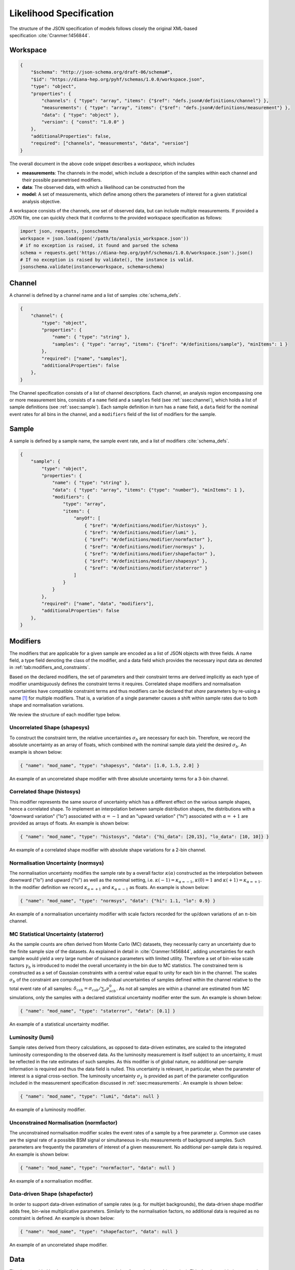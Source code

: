 .. _sec:likelihood:

Likelihood Specification
========================

The structure of the JSON specification of models follows closely the
original XML-based specification :cite:`Cranmer:1456844`.

Workspace
---------

.. code:: json

   {
       "$schema": "http://json-schema.org/draft-06/schema#",
       "$id": "https://diana-hep.org/pyhf/schemas/1.0.0/workspace.json",
       "type": "object",
       "properties": {
           "channels": { "type": "array", "items": {"$ref": "defs.json#/definitions/channel"} },
           "measurements": { "type": "array", "items": {"$ref": "defs.json#/definitions/measurement"} },
           "data": { "type": "object" },
           "version": { "const": "1.0.0" }
       },
       "additionalProperties": false,
       "required": ["channels", "measurements", "data", "version"]
   }

The overall document in the above code snippet describes a *workspace*, which includes

* **measurements**: The channels in the model, which include a description of the samples
  within each channel and their possible parametrised modifiers.
* **data**: The observed data, with which a likelihood can be constructed from the
* **model**: A set of measurements, which define among others the parameters of
  interest for a given statistical analysis objective.

A workspace consists of the channels, one set of observed data, but can
include multiple measurements. If provided a JSON file, one can quickly
check that it conforms to the provided workspace specification as follows:

.. code:: python

   import json, requests, jsonschema
   workspace = json.load(open('/path/to/analysis_workspace.json'))
   # if no exception is raised, it found and parsed the schema
   schema = requests.get('https://diana-hep.org/pyhf/schemas/1.0.0/workspace.json').json()
   # If no exception is raised by validate(), the instance is valid.
   jsonschema.validate(instance=workspace, schema=schema)


.. _ssec:channel:

Channel
-------

A channel is defined by a channel name and a list of samples :cite:`schema_defs`.

.. code:: json

    {
        "channel": {
            "type": "object",
            "properties": {
                "name": { "type": "string" },
                "samples": { "type": "array", "items": {"$ref": "#/definitions/sample"}, "minItems": 1 }
            },
            "required": ["name", "samples"],
            "additionalProperties": false
        },
    }

The Channel specification consists of a list of channel descriptions.
Each channel, an analysis region encompassing one or more measurement
bins, consists of a ``name`` field and a ``samples`` field (see :ref:`ssec:channel`), which
holds a list of sample definitions (see :ref:`ssec:sample`). Each sample definition in
turn has a ``name`` field, a ``data`` field for the nominal event rates
for all bins in the channel, and a ``modifiers`` field of the list of
modifiers for the sample.

.. _ssec:sample:

Sample
------

A sample is defined by a sample name, the sample event rate, and a list of modifiers :cite:`schema_defs`.

.. _lst:schema:sample:

.. code:: json

    {
        "sample": {
            "type": "object",
            "properties": {
                "name": { "type": "string" },
                "data": { "type": "array", "items": {"type": "number"}, "minItems": 1 },
                "modifiers": {
                    "type": "array",
                    "items": {
                        "anyOf": [
                            { "$ref": "#/definitions/modifier/histosys" },
                            { "$ref": "#/definitions/modifier/lumi" },
                            { "$ref": "#/definitions/modifier/normfactor" },
                            { "$ref": "#/definitions/modifier/normsys" },
                            { "$ref": "#/definitions/modifier/shapefactor" },
                            { "$ref": "#/definitions/modifier/shapesys" },
                            { "$ref": "#/definitions/modifier/staterror" }
                        ]
                    }
                }
            },
            "required": ["name", "data", "modifiers"],
            "additionalProperties": false
        },
    }

Modifiers
---------

The modifiers that are applicable for a given sample are encoded as a
list of JSON objects with three fields. A name field, a type field
denoting the class of the modifier, and a data field which provides the
necessary input data as denoted in :ref:`tab:modifiers_and_constraints`.

Based on the declared modifiers, the set of parameters and their
constraint terms are derived implicitly as each type of modifier
unambiguously defines the constraint terms it requires. Correlated shape
modifiers and normalisation uncertainties have compatible constraint
terms and thus modifiers can be declared that *share* parameters by
re-using a name [1]_ for multiple modifiers. That is, a variation of a
single parameter causes a shift within sample rates due to both shape
and normalisation variations.

We review the structure of each modifier type below.

Uncorrelated Shape (shapesys)
~~~~~~~~~~~~~~~~~~~~~~~~~~~~~

To construct the constraint term, the relative uncertainties
:math:`\sigma_b` are necessary for each bin. Therefore, we record the
absolute uncertainty as an array of floats, which combined with the
nominal sample data yield the desired :math:`\sigma_b`. An example is
shown below:

.. code:: json

   { "name": "mod_name", "type": "shapesys", "data": [1.0, 1.5, 2.0] }

An example of an uncorrelated shape modifier with three absolute uncertainty terms for a 3-bin channel.

Correlated Shape (histosys)
~~~~~~~~~~~~~~~~~~~~~~~~~~~

This modifier represents the same source of uncertainty which has a
different effect on the various sample shapes, hence a correlated shape.
To implement an interpolation between sample distribution shapes, the
distributions with a "downward variation" ("lo") associated with
:math:`\alpha=-1` and an "upward variation" ("hi") associated with
:math:`\alpha=+1` are provided as arrays of floats. An example is shown
below:

.. code:: json

   { "name": "mod_name", "type": "histosys", "data": {"hi_data": [20,15], "lo_data": [10, 10]} }

An example of a correlated shape modifier with absolute shape variations for a 2-bin channel.

Normalisation Uncertainty (normsys)
~~~~~~~~~~~~~~~~~~~~~~~~~~~~~~~~~~~

The normalisation uncertainty modifies the sample rate by a overall
factor :math:`\kappa(\alpha)` constructed as the interpolation between
downward ("lo") and upward ("hi") as well as the nominal setting, i.e.
:math:`\kappa(-1) = \kappa_{\alpha=-1}`, :math:`\kappa(0) = 1` and
:math:`\kappa(+1) = \kappa_{\alpha=+1}`. In the modifier definition we record
:math:`\kappa_{\alpha=+1}` and :math:`\kappa_{\alpha=-1}` as floats. An
example is shown below:

.. code:: json

   { "name": "mod_name", "type": "normsys", "data": {"hi": 1.1, "lo": 0.9} }

An example of a normalisation uncertainty modifier with scale factors recorded for the up/down variations of an :math:`n`-bin channel.

MC Statistical Uncertainty (staterror)
~~~~~~~~~~~~~~~~~~~~~~~~~~~~~~~~~~~~~~

As the sample counts are often derived from Monte Carlo (MC) datasets, they
necessarily carry an uncertainty due to the finite sample size of the datasets.
As explained in detail in :cite:`Cranmer:1456844`, adding uncertainties for
each sample would yield a very large number of nuisance parameters with limited
utility. Therefore a set of bin-wise scale factors :math:`\gamma_b` is
introduced to model the overall uncertainty in the bin due to MC statistics.
The constrained term is constructed as a set of Gaussian constraints with a
central value equal to unity for each bin in the channel. The scales
:math:`\sigma_b` of the constraint are computed from the individual
uncertainties of samples defined within the channel relative to the total event
rate of all samples: :math:`\delta_{csb} = \sigma_{csb}/\sum_s \nu^0_{scb}`. As
not all samples are within a channel are estimated from MC simulations, only
the samples with a declared statistical uncertainty modifier enter the sum. An
example is shown below:

.. code:: json

   { "name": "mod_name", "type": "staterror", "data": [0.1] }

An example of a statistical uncertainty modifier.

Luminosity (lumi)
~~~~~~~~~~~~~~~~~

Sample rates derived from theory calculations, as opposed to data-driven
estimates, are scaled to the integrated luminosity corresponding to the
observed data. As the luminosity measurement is itself subject to an
uncertainty, it must be reflected in the rate estimates of such samples.  As
this modifier is of global nature, no additional per-sample information is
required and thus the data field is nulled. This uncertainty is relevant, in
particular, when the parameter of interest is a signal cross-section. The
luminosity uncertainty :math:`\sigma_\lambda` is provided as part of the
parameter configuration included in the measurement specification discussed
in :ref:`ssec:measurements`.  An example is shown below:

.. code:: json

   { "name": "mod_name", "type": "lumi", "data": null }

An example of a luminosity modifier.

Unconstrained Normalisation (normfactor)
~~~~~~~~~~~~~~~~~~~~~~~~~~~~~~~~~~~~~~~~

The unconstrained normalisation modifier scales the event rates of a
sample by a free parameter :math:`\mu`. Common use cases are the signal
rate of a possible BSM signal or simultaneous in-situ measurements of
background samples. Such parameters are frequently the parameters of
interest of a given measurement. No additional per-sample data is
required. An example is shown below:

.. code:: json

   { "name": "mod_name", "type": "normfactor", "data": null }

An example of a normalisation modifier.

Data-driven Shape (shapefactor)
~~~~~~~~~~~~~~~~~~~~~~~~~~~~~~~

In order to support data-driven estimation of sample rates (e.g. for
multijet backgrounds), the data-driven shape modifier adds free,
bin-wise multiplicative parameters. Similarly to the normalisation
factors, no additional data is required as no constraint is defined. An
example is shown below:

.. code:: json

   { "name": "mod_name", "type": "shapefactor", "data": null }

An example of an uncorrelated shape modifier.

Data
----

The data provided by the analysis are the observed data for each channel
(or region). This data is provided as a mapping from channel name to an
array of floats, which provide the observed rates in each bin of the
channel. The auxiliary data is not included as it is an input to the
likelihood that does not need to be archived and can be determined
automatically from the specification. An example is shown below:

.. _lst:example:data:

.. code:: json

   { "chan_name_one": [10, 20], "chan_name_two": [4, 0]}

An example of channel data.

.. _ssec:measurements:

Measurements
------------

Given the data and the model definitions, a measurement can be defined.
In the current schema, the measurements defines the name of the
parameter of interest as well as parameter set configurations.  [2]_
Here, the remaining information not covered through the channel
definition is provided, e.g. for the luminosity parameter. For all
modifiers, the default settings can be overridden where possible:

* **inits**: Initial value of the parameter.
* **bounds**: Interval bounds of the parameter.
* **auxdata**: Auxiliary data for the associated constraint term.
* **sigmas**: Associated uncertainty of the parameter.

An example is shown below:

.. code:: json

   {
       "name": "MyMeasurement",
       "config": {
           "poi": "SignalCrossSection", "parameters": [
               { "name":"lumi", "auxdata":[1.0],"sigmas":[0.017], "bounds":[[0.915,1.085]],"inits":[1.0] },
               { "name":"mu_ttbar", "bounds":[[0, 5]] },
               { "name":"rw_1CR", "fixed":true }
           ]
       }
   }

An example of a measurement. This measurement, which scans over the parameter of interest ``SigXSec``, is setting configurations for the luminosity modifier, changing the default bounds for the normfactor modifier named ``alpha_ttbar``, and specifying that the modifier ``rw_1CR`` is held constant (``fixed``).

Toy example
-----------

.. code:: json

   {
       "channels": [
           { "name": "singlechannel",
             "samples": [
               { "name": "signal",
                 "data": [5.0, 10.0],
                 "modifiers": [ { "name": "mu", "type": "normfactor", "data": null} ]
               },
               { "name": "background",
                 "data": [50.0, 60.0],
                 "modifiers": [ {"name": "uncorr_bkguncrt", "type": "shapesys", "data": [5.0,12.0]} ]
               }
             ]
           }
       ],
       "data": {
           "singlechannel": [50, 60]
       },
       "measurements": [
           { "name": "Measurement", "config": {"poi": "mu", "parameters": []} }
       ]
   }

In the above example, we demonstrate a simple measurement of a
single two-bin channel with two samples: a signal sample and a background
sample. The signal sample has an unconstrained normalisation factor
:math:`\mu`, while the background sample carries an uncorrelated shape
systematic controlled by parameters :math:`\gamma_1` and :math:`\gamma_2`. The
background uncertainty for the bins is 10% and 20% respectively.



A toy example of a 2-bin single channel workspace with two samples.

Additional Material
-------------------

Footnotes
~~~~~~~~~

.. [1]
   The name of a modifier specifies the parameter set it is controlled
   by. Modifiers with the same name share parameter sets.

.. [2]
   In this context a parameter set corresponds to a named
   lower-dimensional subspace of the full parameters :math:`\fullset`.
   In many cases these are one-dimensional subspaces, e.g. a specific
   interpolation parameter :math:`\alpha` or the luminosity parameter
   :math:`\lambda`. For multi-bin channels, however, e.g. all bin-wise
   nuisance parameters of the uncorrelated shape modifiers are grouped
   under a single name. Therefore in general a parameter set definition
   provides arrays of initial values, bounds, etc.

Bibliography
~~~~~~~~~~~~

.. bibliography:: bib/docs.bib
   :style: plain
